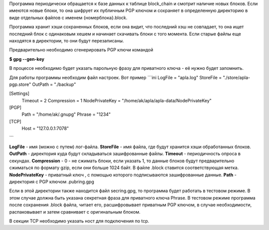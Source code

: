 Программа периодически обращается к базе данных к таблице block_chain и смотрит наличие новых блоков. 
Если имеются новые блоки, то она шифрует их  публичным PGP ключом и сохраняет в определенную директорию 
в виде отдельных файлов с именем  {номерблока}.block.

Программа хранит хэши сохраненных блоков, если она видит, что последний хэш не совпадает, то она ищет 
последний блок с одинаковым хешем и начинает скачивать блоки с того момента. 
Если старые файлы еще находятся в директории, то они будут перезаписаны. 

Предварительно необходимо сгенерировать PGP ключи командой

**$ gpg --gen-key**

В процессе необходимо будет указать парольную фразу для приватного ключа - её нужно будет запомнить.

Для работы программы необходим файл настроек. Вот пример
```ini
LogFile = "apla.log"
StoreFile = "./store/apla-pgp.store"
OutPath = "./backup"

[Settings]
  Timeout = 2
  Compression = 1
  NodePrivateKey = "/home/ak/apla/apla-data/NodePrivateKey"

[PGP]
  Path = "/home/ak/.gnupg"
  Phrase = "1234"

[TCP]
  Host = "127.0.0.1:7078"
```

**LogFile** - имя (можно с путем) лог-файла.  
**StoreFile** -  имя файла, где будут хранится хэши обработанных блоков.  
**OutPath** - директория куда будут складываться зашифрованные файлы.  
**Timeout** - периодичность опроса в секундах.  
**Compression** - 0 - не сжимать блоки, если указать 1, то данные блоков будут предварительно сжиматься по формату gzip, если они  больше 1024 байт.  В файле .block ставится соответствующая метка.  
**NodePrivateKey** - приватный ключ , с помощью которого подписываются зашифрованные данные.  
**Path** - директория с PGP ключом .pubring.gpg  

Если в этой директории также находится файл  secring.gpg, то программа будет работать в тестовом режиме. В этом случае должна быть указана секретная фраза для приватного ключа Phrase. В тестовом режиме программа после сохранения .block файла, читает его, расшифровывает приватным PGP ключом, в случае необходимости, распаковывает и затем сравнивает с оригинальным блоком.

В секции TCP необходимо указать ност для подключения по tcp.
